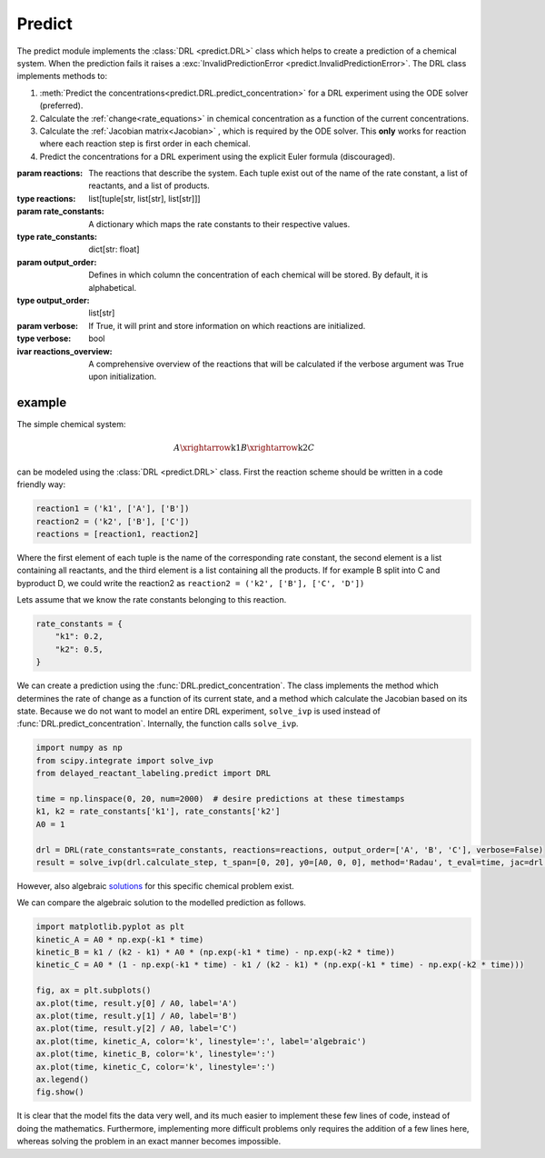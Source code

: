 Predict
=======
The predict module implements the :class:`DRL <predict.DRL>` class which helps to create a prediction of a chemical
system. When the prediction fails it raises a :exc:`InvalidPredictionError <predict.InvalidPredictionError>`. The DRL
class implements methods to:

#. :meth:`Predict the concentrations<predict.DRL.predict_concentration>` for a DRL experiment using the ODE solver (preferred).
#. Calculate the :ref:`change<rate_equations>`  in chemical concentration as a function of the current concentrations.
#. Calculate the :ref:`Jacobian matrix<Jacobian>` , which is required by the ODE solver. This **only** works for reaction where each reaction step is first order in each chemical.
#. Predict the concentrations for a DRL experiment using the explicit Euler formula (discouraged).

.. py:currentmodule:: predict
.. class:: DRL(reactions, rate_constants, output_order=None, verbose=False)

    :param reactions: The reactions that describe the system. Each tuple exist out of the name of the rate constant,
        a list of reactants, and a list of products.
    :type reactions: list[tuple[str, list[str], list[str]]]
    :param rate_constants: A dictionary which maps the rate constants to their respective values.
    :type rate_constants: dict[str: float]
    :param output_order: Defines in which column the concentration of each chemical will be stored.
            By default, it is alphabetical.
    :type output_order: list[str]
    :param verbose: If True, it will print and store information on which reactions are initialized.
    :type verbose: bool

    :ivar reactions_overview: A comprehensive overview of the reactions that will be calculated
        if the verbose argument was True upon initialization.

    .. method:: predict_concentration(t_eval_pre, t_eval_post, initial_concentrations, labeled_concentrations, dilution_factor, atol=1e-10, rtol=1e-10)

        Predicts the concentrations during a DRL experiment. After evaluating all timestamp in t_eval_pre it 'dilutes'
        the prediction and sets the concentration of labeled compound. Subsequently the t_eval_post time stamps are
        evaluated. It utilizes the ODE solver 'scipy.integrate.solve_ivp' with the Radau method. Negative concentrations
        might occur within the range of the tolerances given.

        :param t_eval_pre: The time steps that must be evaluated and returned before the addition of the labeled compound.
        :param t_eval_post:  The time steps that must be evaluated and returned after the addition of the labeled compound.
        :param initial_concentrations: The initial concentrations of each chemical. Non-zero concentrations are not required.
        :param labeled_concentration: The concentration of the labeled chemical. Non-zero concentrations are not required. This concentration is not diluted.
        :param dilution_factor: The factor (≤1) by which the prediction will be multiplied when the labeled chemical is added.
            This simulates the dilution upon addition of solvent.
        :param atol: The absolute tolerances for the ODE solver.
        :param rtol: The relative tolerances for the ODE solver.

        :type t_eval_pre: np.ndarray
        :type t_eval_post:  np.ndarray
        :type initial_concentrations: dict[str: float]
        :type labeled_concentration: dict[str: float]
        :type dilution_factor: float
        :type atol: float
        :type rtol: float

        :raise InvalidPredictionError: If negative concentration larger than the maximum tolerance, or NaN values, are detected in the output.
        :return: Predictions of the concentrations pre-, and post-addition of the labeled compound.
        :rtype: tuple[polars.DataFrame, polars.DataFrame]

    .. method:: predict_concentration_Euler(experimental_conditions, steps_per_step=1)

        Predicts the concentrations during a DRL experiment. After evaluating all timestamp in t_eval_pre it 'dilutes'
        the prediction and sets the concentration of labeled compound. Subsequently the t_eval_post time stamps are
        evaluated. It implements the explicit Euler formula. More steps in between each evaluated point in the t_eval
        arrays can be added to increase the accuracy.

        :param t_eval_pre: The time steps that must be evaluated and returned before the addition of the labeled compound.
        :param t_eval_post:  The time steps that must be evaluated and returned after the addition of the labeled compound.
        :param initial_concentrations: The initial concentrations of each chemical. Non-zero concentrations are not required.
        :param labeled_concentration: The concentration of the labeled chemical. Non-zero concentrations are not required. This concentration is not diluted.
        :param dilution_factor: The factor (≤1) by which the prediction will be multiplied when the labeled chemical is added.
            This simulates the dilution upon addition of solvent.
        :param steps_per_step: The number of steps to simulate per step of the t_eval array. Higher values yield higher
            accuracy at the cost of computation time.

        :type t_eval_pre: np.ndarray
        :type t_eval_post:  np.ndarray
        :type initial_concentrations: dict[str: float]
        :type labeled_concentration: dict[str: float]
        :type dilution_factor: float
        :type steps_per_step: int

        :raise InvalidPredictionError: If negative concentration larger than the maximum tolerance, or NaN values, are detected in the output.
        :return: Predictions of the concentrations pre-, and post-addition of the labeled compound.
        :rtype: tuple[polars.DataFrame, polars.DataFrame]


.. exception:: InvalidPredictionError

    Raised when NaN values or values more negative than the tolerance are found.
    For debugging purposes the error also contains the rate constants which were used when the error occurred.


example
-------
The simple chemical system:

.. math::
    A \xrightarrow{\text{k1}} B \xrightarrow{\text{k2}} C

can be modeled using the :class:`DRL <predict.DRL>` class. First the reaction scheme should be written in a code
friendly way:

.. code-block:: python

    reaction1 = ('k1', ['A'], ['B'])
    reaction2 = ('k2', ['B'], ['C'])
    reactions = [reaction1, reaction2]

Where the first element of each tuple is the name of the corresponding rate constant, the second element is a list
containing all reactants, and the third element is a list containing all the products. If for example B split into C and
byproduct D, we could write the reaction2 as ``reaction2 = ('k2', ['B'], ['C', 'D'])``

Lets assume that we know the rate constants belonging to this reaction.

.. code-block:: python

    rate_constants = {
        "k1": 0.2,
        "k2": 0.5,
    }

We can create a prediction using the :func:`DRL.predict_concentration`. The class implements the method which determines
the rate of change as a function of its current state, and a method which calculate the Jacobian based on its state.
Because we do not want to model an entire DRL experiment, ``solve_ivp`` is used instead of :func:`DRL.predict_concentration`.
Internally, the function calls ``solve_ivp``.

.. code-block:: python

    import numpy as np
    from scipy.integrate import solve_ivp
    from delayed_reactant_labeling.predict import DRL

    time = np.linspace(0, 20, num=2000)  # desire predictions at these timestamps
    k1, k2 = rate_constants['k1'], rate_constants['k2']
    A0 = 1

    drl = DRL(rate_constants=rate_constants, reactions=reactions, output_order=['A', 'B', 'C'], verbose=False)
    result = solve_ivp(drl.calculate_step, t_span=[0, 20], y0=[A0, 0, 0], method='Radau', t_eval=time, jac=drl.calculate_jac)

However, also algebraic `solutions <https://chem.libretexts.org/Bookshelves/Physical_and_Theoretical_Chemistry_Textbook_Maps/Mathematical_Methods_in_Chemistry_(Levitus)/04%3A_First_Order_Ordinary_Differential_Equations/4.03%3A_Chemical_Kinetics>`_
for this specific chemical problem exist.

.. math::
   :nowrap:

    \begin{eqnarray}
    [A]_t = [A]_0 \cdot e^{-k_1t}
    \end{eqnarray}
    \begin{eqnarray}
    [B]_t = \frac{k_1}{k_2-k_1}[A]_0(e^{-k_1t}-e^{-k_2t})
    \end{eqnarray}
    \begin{eqnarray}
    [C]_t = A_0[1-e^{-k_1t}-\frac{k_1}{k_2-k_1}(e^{-k_1t}-e^{-k_2t})]
    \end{eqnarray}

We can compare the algebraic solution to the modelled prediction as follows.

.. code-block:: python

    import matplotlib.pyplot as plt
    kinetic_A = A0 * np.exp(-k1 * time)
    kinetic_B = k1 / (k2 - k1) * A0 * (np.exp(-k1 * time) - np.exp(-k2 * time))
    kinetic_C = A0 * (1 - np.exp(-k1 * time) - k1 / (k2 - k1) * (np.exp(-k1 * time) - np.exp(-k2 * time)))

    fig, ax = plt.subplots()
    ax.plot(time, result.y[0] / A0, label='A')
    ax.plot(time, result.y[1] / A0, label='B')
    ax.plot(time, result.y[2] / A0, label='C')
    ax.plot(time, kinetic_A, color='k', linestyle=':', label='algebraic')
    ax.plot(time, kinetic_B, color='k', linestyle=':')
    ax.plot(time, kinetic_C, color='k', linestyle=':')
    ax.legend()
    fig.show()

.. image:: images/predict_prediction.png
    :width: 600
    :align: center

It is clear that the model fits the data very well, and its much easier to implement these few lines of code, instead of
doing the mathematics. Furthermore, implementing more difficult problems only requires the addition of a few lines here,
whereas solving the problem in an exact manner becomes impossible.
